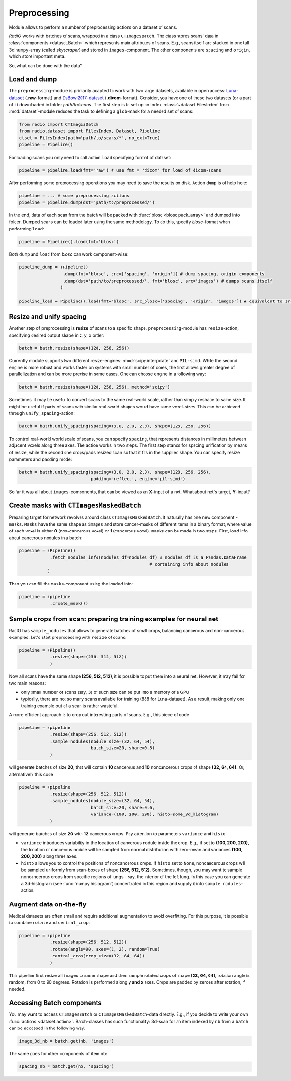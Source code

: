 
Preprocessing
=============

Module allows to perform a number of preprocessing actions on a dataset of scans.

`RadIO` works with batches of scans, wrapped in a class ``CTImagesBatch``.
The class stores scans' data in :class:`components <dataset.Batch>` which represents main attributes
of scans. E.g., scans itself are stacked in one
tall 3d ``numpy``-array (called `skyscraper`) and stored in ``images``-component. The other
components are ``spacing`` and ``origin``, which store important meta.

So, what can be done with the data?

Load and dump
-------------

The ``preprocessing``-module is primarily adapted to work with two
large datasets, available in open access: `Luna-dataset <https://luna16.grand-challenge.org/data/>`_
(**.raw**-format) and `DsBowl2017-dataset <https://www.kaggle.com/c/data-science-bowl-2017>`_ (**.dicom**-format).
Consider, you have one of these two datasets (or a part of it) downloaded in
folder `path/to/scans`. The first step is to set up an index.
:class:`~dataset.FilesIndex` from :mod:`dataset`-module reduces the
task to defining a ``glob``-mask for a needed set of scans:

.. code-block:: python

    from radio import CTImagesBatch
    from radio.dataset import FilesIndex, Dataset, Pipeline
    ctset = FilesIndex(path='path/to/scans/*', no_ext=True)
    pipeline = Pipeline()

For loading scans you only need to call action ``load`` specifying
format of dataset:

.. code-block:: python

    pipeline = pipeline.load(fmt='raw') # use fmt = 'dicom' for load of dicom-scans

After performing some preprocessing operations you may need to save the
results on disk. Action ``dump`` is of help here:

.. code-block:: python

    pipeline = ... # some preprocessing actions
    pipeline = pipeline.dump(dst='path/to/preprocessed/')

In the end, data of each scan from the batch will be packed with
:func:`blosc <blosc.pack_array>` and dumped into folder.
Dumped scans can be loaded later using the same methodology.
To do this, specify `blosc`-format when performing ``load``:

.. code-block:: python

    pipeline = Pipeline().load(fmt='blosc')

Both ``dump`` and ``load`` from `blosc` can work component-wise:

.. code-block:: python

    pipeline_dump = (Pipeline()
                     .dump(fmt='blosc', src=['spacing', 'origin']) # dump spacing, origin components
                     .dump(dst='path/to/preprocessed/', fmt='blosc', src='images') # dumps scans itself
                    )

    pipeline_load = Pipeline().load(fmt='blosc', src_blosc=['spacing', 'origin', 'images']) # equivalent to src_blosc=None


Resize and unify spacing
------------------------

Another step of preprocessing is **resize** of scans to a specific shape.
``preprocessing``-module has ``resize``-action, specifying desired
output shape in z, y, x order:

.. code-block:: python

    batch = batch.resize(shape=(128, 256, 256))

Currently module supports two different resize-engines:
:mod:`scipy.interpolate` and ``PIL-simd``. While the second engine
is more robust and works faster on systems with small number
of cores, the first allows greater degree of parallelization
and can be more precise in some cases. One can choose engine
in a following way:

.. code-block:: python

    batch = batch.resize(shape=(128, 256, 256), method='scipy')

Sometimes, it may be useful to convert scans to the same real-world scale,
rather than simply reshape to same size. It might be useful if parts of scans
with similar real-world shapes would have same voxel-sizes.
This can be achieved through ``unify_spacing``-action:

.. code-block:: python

    batch = batch.unify_spacing(spacing=(3.0, 2.0, 2.0), shape=(128, 256, 256))

To control real-world world scale of scans, you can specify ``spacing``,
that represents distances in millimeters between adjacent voxels along three axes.
The action works in two steps. The first step stands for spacing
unification by means of resize, while the second one crops/pads
resized scan so that it fits in the supplied shape. You can specify
resize parameters and padding mode:

.. code-block:: python

    batch = batch.unify_spacing(spacing=(3.0, 2.0, 2.0), shape=(128, 256, 256),
                                padding='reflect', engine='pil-simd')

So far it was all about ``images``-components, that can be viewed as
an **X**-input of a net. What about net's target, **Y**-input?

Create masks with ``CTImagesMaskedBatch``
-----------------------------------------

Preparing target for network revolves around class ``CTImagesMaskedBatch``.
It naturally has one new component - ``masks``. ``Masks`` have the same
shape as ``images`` and store cancer-masks of different items
in a binary format, where value of each voxel is either **0** (non-cancerous voxel) or
**1** (cancerous voxel). ``masks`` can be made in two steps.
First, load info about cancerous nodules in a batch:

.. code-block:: python

    pipeline = (Pipeline()
                .fetch_nodules_info(nodules_df=nodules_df) # nodules_df is a Pandas.DataFrame
                                                       # containing info about nodules
               )

Then you can fill the ``masks``-component using the loaded info:

.. code-block:: python

    pipeline = (pipeline
                .create_mask())

Sample crops from scan: preparing training examples for neural net
--------------------------------------------------------------------

RadIO has ``sample_nodules`` that allows to generate batches of small crops, balancing cancerous
and non-cancerous examples.
Let's start preprocessing with ``resize`` of scans:

.. code-block:: python

    pipeline = (Pipeline()
                .resize(shape=(256, 512, 512))
                )

Now all scans have the same shape **(256, 512, 512)**, it is
possible to put them into a neural net. However, it may fail for two main reasons:

* only small number of scans (say, 3) of such size can be put into a memory of a GPU
* typically, there are not so many scans available for training (888 for Luna-dataset). As a result, making only one training example out of a scan is rather wasteful.

A more efficient approach is to crop out interesting parts of scans. E.g., this
piece of code

.. code-block:: python

    pipeline = (pipeline
                .resize(shape=(256, 512, 512))
                .sample_nodules(nodule_size=(32, 64, 64),
                                batch_size=20, share=0.5)
                )

will generate batches of size **20**, that will contain **10** cancerous and **10**
noncancerous crops of shape **(32, 64, 64)**. Or, alternatively this code

.. code-block:: python

    pipeline = (pipeline
                .resize(shape=(256, 512, 512))
                .sample_nodules(nodule_size=(32, 64, 64),
                                batch_size=20, share=0.6,
                                variance=(100, 200, 200), histo=some_3d_histogram)
                )

will generate batches of size **20** with **12** cancerous crops. Pay attention to
parameters ``variance`` and ``histo``:

* ``variance`` introduces variability in the location of cancerous nodule inside the crop. E.g., if set to **(100, 200, 200)**, the location of cancerous nodule will be sampled from normal distribution with zero-mean and variances **(100, 200, 200)** along three axes.

* ``histo`` allows you to control the positions of noncancerous crops. If ``histo`` set to ``None``, noncancerous crops will be sampled uniformly from scan-boxes of shape **(256, 512, 512)**. Sometimes, though, you may want to sample noncancerous crops from specific regions of lungs - say, the interior of the left lung. In this case you can generate a 3d-histogram (see :func:`numpy.histogram`) concentrated in this region and supply it into ``sample_nodules``-action.


Augment data on-the-fly
-----------------------

Medical datasets are often small and require additional augmentation to avoid overfitting. For this purpose, it is possible to combine ``rotate`` and ``central_crop``:

.. code-block:: python

    pipeline = (pipeline
                .resize(shape=(256, 512, 512))
                .rotate(angle=90, axes=(1, 2), random=True)
                .central_crop(crop_size=(32, 64, 64))
                )

This pipeline first resize all images to same shape and then sample rotated crops of shape **[32, 64, 64]**,
rotation angle is random, from 0 to 90 degrees. Rotation is performed along **y and x** axes.
Crops are padded by zeroes after rotation, if needed.

Accessing Batch components
--------------------------

You may want to access ``CTImagesBatch`` or ``CTImagesMaskedBatch``-data directly. E.g., if you decide to write your own :func:`actions <dataset.action>`.
Batch-classes has such functionality: 3d-scan for an item indexed by ``nb``
from a ``batch`` can be accessed in the following way:

.. code-block:: python

    image_3d_nb = batch.get(nb, 'images')

The same goes for other components of item ``nb``:

.. code-block:: python

    spacing_nb = batch.get(nb, 'spacing')
